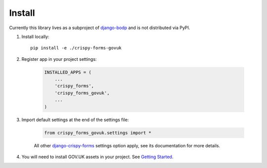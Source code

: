 .. _django-bodp: https://gitlab01.itoworld.internal/transit-hub/bodp-django
.. _django-crispy-forms: https://github.com/maraujop/django-crispy-forms

.. _install-intro:

=======
Install
=======

Currently this library lives as a subproject of `django-bodp`_ and is not distributed via PyPI.

#. Install locally: ::

    pip install -e ./crispy-forms-govuk


#. Register app in your project settings:

    .. sourcecode:: python

        INSTALLED_APPS = (
            ...
            'crispy_forms',
            'crispy_forms_govuk',
            ...
        )

#. Import default settings at the end of the settings file:

    .. sourcecode:: python

        from crispy_forms_govuk.settings import *

    All other `django-crispy-forms`_ settings option apply, see its documentation for more details.

#. You will need to install GOV.UK assets in your project. See `Getting Started <https://design-system.service.gov.uk/get-started/production/>`_.
